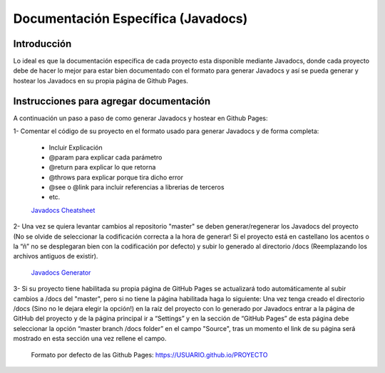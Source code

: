 Documentación Específica (Javadocs)
###################################

Introducción
************
Lo ideal es que la documentación específica de cada proyecto esta disponible mediante Javadocs, donde cada proyecto debe de hacer lo mejor para estar bien documentado con el formato para generar Javadocs y así se pueda generar y hostear los Javadocs en su propia página de Github Pages.

Instrucciones para agregar documentación
****************************************
A continuación un paso a paso de como generar Javadocs y hostear en Github Pages:

1- Comentar el código de su proyecto en el formato usado para generar Javadocs y de forma completa:
    
    * Incluir Explicación
    * @param para explicar cada parámetro
    * @return para explicar lo que retorna
    * @throws para explicar porque tira dicho error
    * @see o @link para incluir referencias a librerias de terceros
    * etc.

    `Javadocs Cheatsheet <https://binfalse.de/2015/10/05/javadoc-cheats-sheet/>`_

2- Una vez se quiera levantar cambios al repositorio "master" se deben generar/regenerar los Javadocs del proyecto (No se olvide de seleccionar la codificación correcta a la hora de generar! Si el proyecto está en castellano los acentos o la “ñ” no se desplegaran bien con la codificación por defecto) y subir lo generado al directorio /docs (Reemplazando los archivos antiguos de existir).
    
    `Javadocs Generator <https://docs.oracle.com/javase/7/docs/technotes/tools/windows/javadoc.html>`_

3- Si su proyecto tiene habilitada su propia página de GitHub Pages se actualizará todo automáticamente al subir cambios a /docs del "master", pero si no tiene la página habilitada haga lo siguiente:
Una vez tenga creado el directorio /docs (Sino no le dejara elegir la opción!) en la raíz del proyecto con lo generado por Javadocs entrar a la página de GitHub del proyecto y de la página principal ir a “Settings” y en la sección de “GitHub Pages” de esta página debe seleccionar la opción “master branch /docs folder” en el campo "Source", tras un momento el link de su página será mostrado en esta sección una vez rellene el campo.

    Formato por defecto de las Github Pages: https://USUARIO.github.io/PROYECTO
